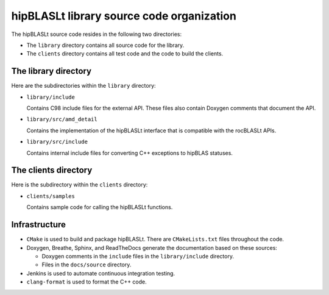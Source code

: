 .. meta::
   :description: Source code organization and structure for the hipBLASLt library
   :keywords: hipBLASLt, ROCm, library, API, source code, structure, organization

.. _source-code-organization:

******************************************
hipBLASLt library source code organization
******************************************

The hipBLASLt source code resides in the following two directories:

*  The ``library`` directory contains all source code for the library.
*  The ``clients`` directory contains all test code and the code to build the clients.

The library directory
-----------------------

Here are the subdirectories within the ``library`` directory:

*  ``library/include``

   Contains C98 include files for the external API. These files also contain Doxygen
   comments that document the API.

*  ``library/src/amd_detail``

   Contains the implementation of the hipBLASLt interface that is compatible with the rocBLASLt APIs.

*  ``library/src/include``

   Contains internal include files for converting C++ exceptions to hipBLAS statuses.

The clients directory
-----------------------

Here is the subdirectory within the ``clients`` directory:

*  ``clients/samples``

   Contains sample code for calling the hipBLASLt functions.

Infrastructure
--------------

*  ``CMake`` is used to build and package hipBLASLt. There are ``CMakeLists.txt`` files throughout the code.
*  Doxygen, Breathe, Sphinx, and ReadTheDocs generate the documentation
   based on these sources:

   *  Doxygen comments in the ``include`` files in the ``library/include`` directory.
   *  Files in the ``docs/source`` directory.

*  Jenkins is used to automate continuous integration testing.
*  ``clang-format`` is used to format the C++ code.

